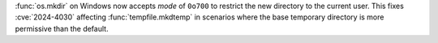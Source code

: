 :func:`os.mkdir` on Windows now accepts *mode* of ``0o700`` to restrict
the new directory to the current user. This fixes :cve:`2024-4030`
affecting :func:`tempfile.mkdtemp` in scenarios where the base temporary
directory is more permissive than the default.
